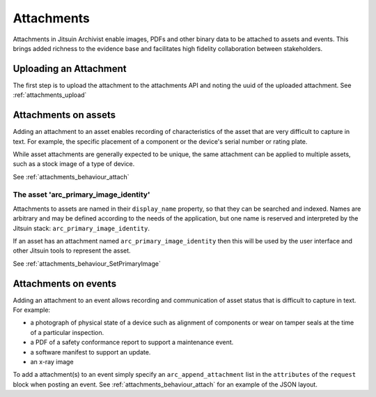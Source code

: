 
.. _intro_attachments:

Attachments
-----------

Attachments in Jitsuin Archivist enable images, PDFs and other binary data 
to be attached to assets and events.  This brings added richness to the 
evidence base and facilitates high fidelity collaboration between 
stakeholders.

Uploading an Attachment
=======================

The first step is to upload the attachment to the attachments API and noting
the uuid of the uploaded attachment. See :ref:`attachments_upload`

Attachments on assets
=====================

Adding an attachment to an asset enables recording of characteristics of 
the asset that are very difficult to capture in text.  For example, the 
specific placement of a component or the device's serial number or rating 
plate.

While asset attachments are generally expected to be unique, the same 
attachment can be applied to multiple assets, such as a stock image of a 
type of device.

See :ref:`attachments_behaviour_attach`

The asset 'arc_primary_image_identity'
++++++++++++++++++++++++++++++++++++++

Attachments to assets are named in their ``display_name`` property, so 
that they can be searched and indexed.  Names are arbitrary and may be 
defined according to the needs of the application, but one name is 
reserved and interpreted by the Jitsuin stack: ``arc_primary_image_identity``.  

If an asset has an attachment named ``arc_primary_image_identity`` then this will be 
used by the user interface and other Jitsuin tools to represent the asset. 

See :ref:`attachments_behaviour_SetPrimaryImage`

Attachments on events
=====================

Adding an attachment to an event allows recording and communication of
asset status that is difficult to capture in text.  For example:

* a photograph of physical state of a device such as alignment of
  components or wear on tamper seals at the time of a particular
  inspection.
* a PDF of a safety conformance report to support a maintenance event.
* a software manifest to support an update.
* an x-ray image

To add a attachment(s) to an event simply specify an ``arc_append_attachment`` list 
in the ``attributes`` of the ``request`` block when posting an event. See :ref:`attachments_behaviour_attach`
for an example of the JSON layout.


